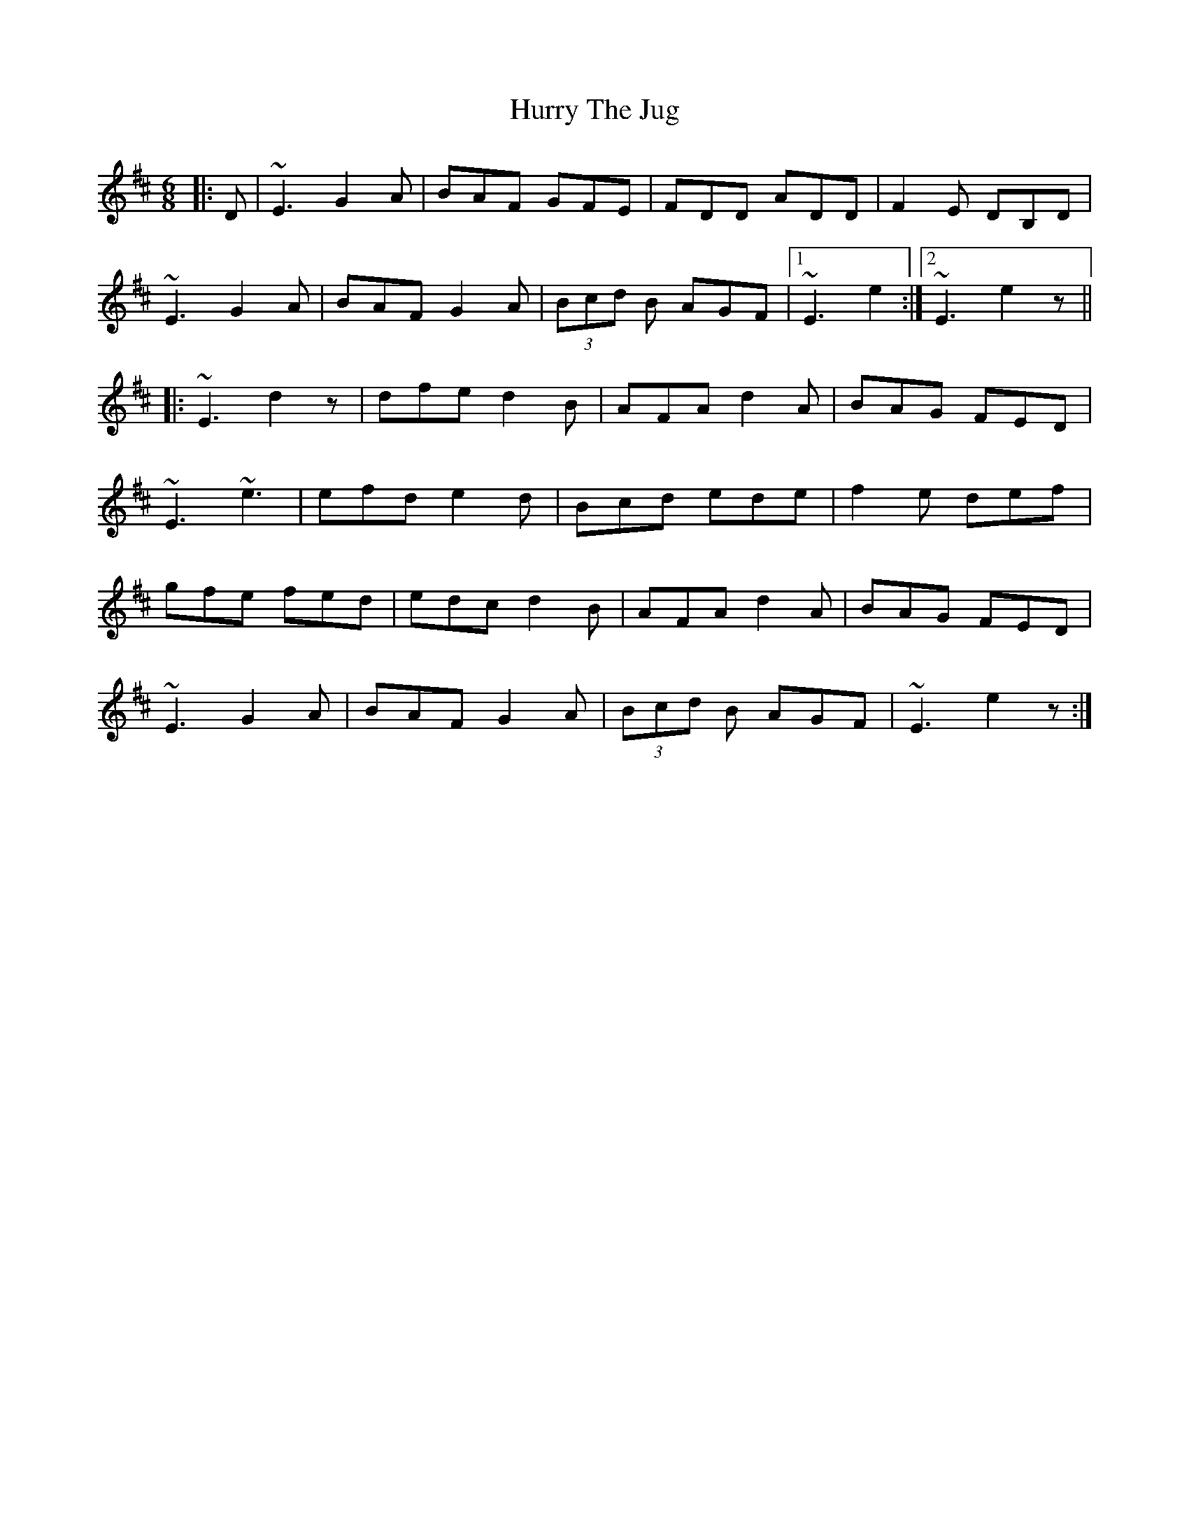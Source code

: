 X: 18460
T: Hurry The Jug
R: jig
M: 6/8
K: Edorian
|:D|~E3 G2A|BAF GFE|FDD ADD|F2E DB,D|
~E3 G2A|BAF G2A|(3Bcd B AGF|1 ~E3 e2:|2 ~E3 e2 z||
|:~E3 d2 z|dfe d2B|AFA d2A|BAG FED|
~E3~e3|efd e2d|Bcd ede|f2e def|
gfe fed|edc d2B|AFA d2A|BAG FED|
~E3 G2A|BAF G2A|(3Bcd B AGF|~E3 e2 z:|

